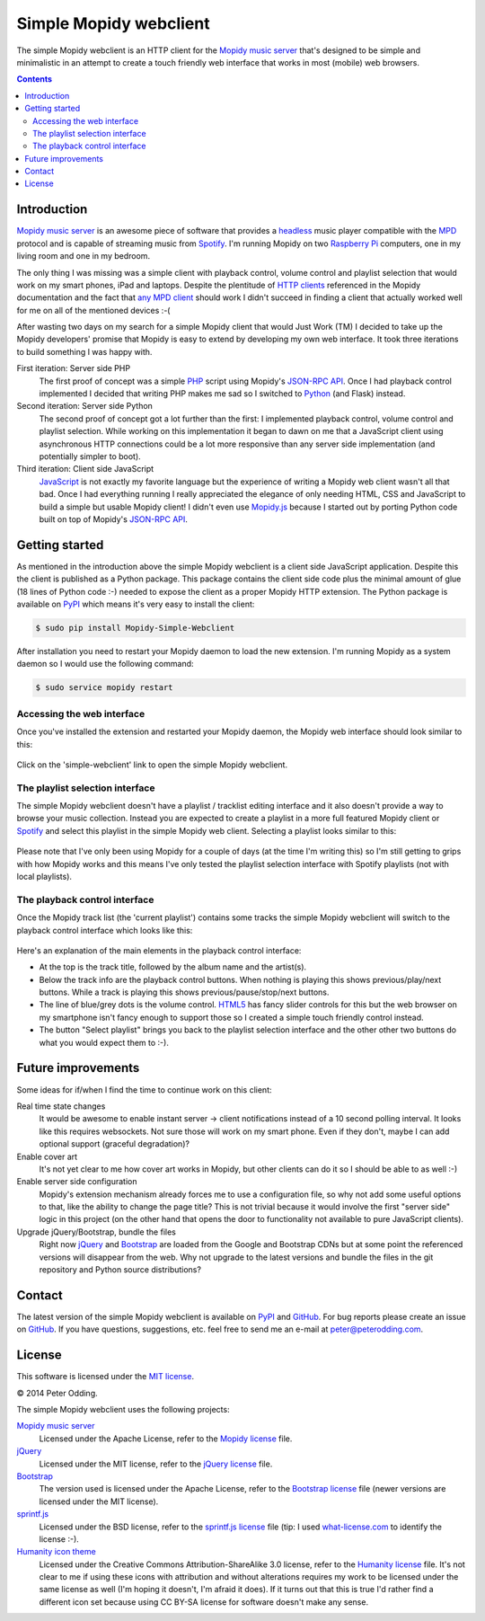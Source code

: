 Simple Mopidy webclient
=======================

The simple Mopidy webclient is an HTTP client for the `Mopidy music server`_
that's designed to be simple and minimalistic in an attempt to create a touch
friendly web interface that works in most (mobile) web browsers.

.. contents::

Introduction
------------

`Mopidy music server`_ is an awesome piece of software that provides a
headless_ music player compatible with the MPD_ protocol and is capable of
streaming music from Spotify_. I'm running Mopidy on two `Raspberry Pi`_
computers, one in my living room and one in my bedroom.

The only thing I was missing was a simple client with playback control, volume
control and playlist selection that would work on my smart phones, iPad and
laptops. Despite the plentitude of `HTTP clients`_ referenced in the Mopidy
documentation and the fact that `any MPD client`_ should work I didn't succeed
in finding a client that actually worked well for me on all of the mentioned
devices :-(

After wasting two days on my search for a simple Mopidy client that would Just
Work (TM) I decided to take up the Mopidy developers' promise that Mopidy is
easy to extend by developing my own web interface. It took three iterations to
build something I was happy with.

First iteration: Server side PHP
 The first proof of concept was a simple PHP_ script using Mopidy's `JSON-RPC
 API`_. Once I had playback control implemented I decided that writing PHP
 makes me sad so I switched to Python_ (and Flask) instead.

Second iteration: Server side Python
 The second proof of concept got a lot further than the first: I implemented
 playback control, volume control and playlist selection. While working on this
 implementation it began to dawn on me that a JavaScript client using
 asynchronous HTTP connections could be a lot more responsive than any server
 side implementation (and potentially simpler to boot).

Third iteration: Client side JavaScript
 JavaScript_ is not exactly my favorite language but the experience of writing
 a Mopidy web client wasn't all that bad. Once I had everything running I
 really appreciated the elegance of only needing HTML, CSS and JavaScript to
 build a simple but usable Mopidy client! I didn't even use Mopidy.js_ because
 I started out by porting Python code built on top of Mopidy's `JSON-RPC API`_.

Getting started
---------------

As mentioned in the introduction above the simple Mopidy webclient is a client
side JavaScript application. Despite this the client is published as a Python
package. This package contains the client side code plus the minimal amount of
glue (18 lines of Python code :-) needed to expose the client as a proper
Mopidy HTTP extension. The Python package is available on PyPI_ which means
it's very easy to install the client:

.. code-block:: bash

   $ sudo pip install Mopidy-Simple-Webclient

After installation you need to restart your Mopidy daemon to load the new
extension. I'm running Mopidy as a system daemon so I would use the following
command:

.. code-block:: bash

   $ sudo service mopidy restart

Accessing the web interface
~~~~~~~~~~~~~~~~~~~~~~~~~~~

Once you've installed the extension and restarted your Mopidy daemon, the
Mopidy web interface should look similar to this:

 .. image:: https://github.com/xolox/mopidy-simple-webclient/raw/master/screenshots/getting-started.png
    :alt: Mopidy webserver start screen.

Click on the 'simple-webclient' link to open the simple Mopidy webclient.

The playlist selection interface
~~~~~~~~~~~~~~~~~~~~~~~~~~~~~~~~

The simple Mopidy webclient doesn't have a playlist / tracklist editing
interface and it also doesn't provide a way to browse your music collection.
Instead you are expected to create a playlist in a more full featured Mopidy
client or Spotify_ and select this playlist in the simple Mopidy web client.
Selecting a playlist looks similar to this:

 .. image:: https://github.com/xolox/mopidy-simple-webclient/raw/master/screenshots/playlist-selection.png
    :alt: Playlist selection interface of the simple Mopidy webclient.

Please note that I've only been using Mopidy for a couple of days (at the time
I'm writing this) so I'm still getting to grips with how Mopidy works and this
means I've only tested the playlist selection interface with Spotify
playlists (not with local playlists).

The playback control interface
~~~~~~~~~~~~~~~~~~~~~~~~~~~~~~

Once the Mopidy track list (the 'current playlist') contains some tracks the
simple Mopidy webclient will switch to the playback control interface which
looks like this:

 .. image:: https://github.com/xolox/mopidy-simple-webclient/raw/master/screenshots/playback-control.png
    :alt: Playback control interface of the simple Mopidy webclient.

Here's an explanation of the main elements in the playback control interface:

- At the top is the track title, followed by the album name and the artist(s).

- Below the track info are the playback control buttons. When nothing is
  playing this shows previous/play/next buttons. While a track is playing this
  shows previous/pause/stop/next buttons.

- The line of blue/grey dots is the volume control. HTML5_ has fancy slider
  controls for this but the web browser on my smartphone isn't fancy enough to
  support those so I created a simple touch friendly control instead.

- The button "Select playlist" brings you back to the playlist selection
  interface and the other other two buttons do what you would expect them to
  :-).

Future improvements
-------------------

Some ideas for if/when I find the time to continue work on this client:

Real time state changes
 It would be awesome to enable instant server → client notifications instead of
 a 10 second polling interval. It looks like this requires websockets. Not sure
 those will work on my smart phone. Even if they don't, maybe I can add
 optional support (graceful degradation)?

Enable cover art
 It's not yet clear to me how cover art works in Mopidy, but other clients can
 do it so I should be able to as well :-)

Enable server side configuration
 Mopidy's extension mechanism already forces me to use a configuration file, so
 why not add some useful options to that, like the ability to change the page
 title? This is not trivial because it would involve the first "server side"
 logic in this project (on the other hand that opens the door to
 functionality not available to pure JavaScript clients).

Upgrade jQuery/Bootstrap, bundle the files
 Right now jQuery_ and Bootstrap_ are loaded from the Google and Bootstrap CDNs
 but at some point the referenced versions will disappear from the web. Why not
 upgrade to the latest versions and bundle the files in the git repository and
 Python source distributions?

Contact
-------

The latest version of the simple Mopidy webclient is available on PyPI_ and
GitHub_. For bug reports please create an issue on GitHub_. If you have
questions, suggestions, etc. feel free to send me an e-mail at
`peter@peterodding.com`_.

License
-------

This software is licensed under the `MIT license`_.

© 2014 Peter Odding.

The simple Mopidy webclient uses the following projects:

`Mopidy music server`_
 Licensed under the Apache License, refer to the `Mopidy license`_ file.

jQuery_
 Licensed under the MIT license, refer to the `jQuery license`_ file.

Bootstrap_
 The version used is licensed under the Apache License, refer to the
 `Bootstrap license`_ file (newer versions are licensed under the MIT
 license).

sprintf.js_
 Licensed under the BSD license, refer to the `sprintf.js license`_ file (tip:
 I used what-license.com_ to identify the license :-).

`Humanity icon theme`_
 Licensed under the Creative Commons Attribution-ShareAlike 3.0 license, refer
 to the `Humanity license`_ file. It's not clear to me if using these icons
 with attribution and without alterations requires my work to be licensed
 under the same license as well (I'm hoping it doesn't, I'm afraid it does).
 If it turns out that this is true I'd rather find a different icon set
 because using CC BY-SA license for software doesn't make any sense.

.. External references:
.. _any MPD client: http://en.wikipedia.org/wiki/Music_Player_Daemon#Clients
.. _Bootstrap license: https://github.com/twbs/bootstrap/blob/v2.3.2/LICENSE
.. _Bootstrap: http://getbootstrap.com/
.. _GitHub: https://github.com/xolox/mopidy-simple-webclient
.. _headless: http://en.wikipedia.org/wiki/Headless_software
.. _HTML5: http://en.wikipedia.org/wiki/HTML5
.. _HTTP clients: https://docs.mopidy.com/en/latest/clients/http/
.. _Humanity icon theme: https://launchpad.net/human-icon-theme
.. _Humanity license: http://bazaar.launchpad.net/~ubuntu-art-pkg/human-icon-theme/ubuntu/view/head:/COPYING
.. _JavaScript: http://en.wikipedia.org/wiki/JavaScript
.. _jQuery license: https://github.com/jquery/jquery/blob/2.0.2/MIT-LICENSE.txt
.. _jQuery: http://jquery.com/
.. _JSON-RPC API: https://docs.mopidy.com/en/latest/api/http/#http-api
.. _MIT license: http://en.wikipedia.org/wiki/MIT_License
.. _Mopidy license: https://github.com/mopidy/mopidy/blob/develop/LICENSE
.. _Mopidy music server: https://www.mopidy.com/
.. _Mopidy.js: https://docs.mopidy.com/en/latest/api/js/#mopidy-js
.. _MPD: http://en.wikipedia.org/wiki/Music_Player_Daemon
.. _peter@peterodding.com: peter@peterodding.com
.. _PHP: http://en.wikipedia.org/wiki/PHP
.. _PyPI: https://pypi.python.org/pypi/Mopidy-Simple-Webclient
.. _Python: http://en.wikipedia.org/wiki/Python_(programming_language)
.. _Raspberry Pi: http://en.wikipedia.org/wiki/Raspberry_Pi
.. _Spotify: http://en.wikipedia.org/wiki/Spotify
.. _sprintf.js license: https://github.com/alexei/sprintf.js/blob/master/LICENSE
.. _sprintf.js: https://github.com/alexei/sprintf.js
.. _what-license.com: http://www.what-license.com/
